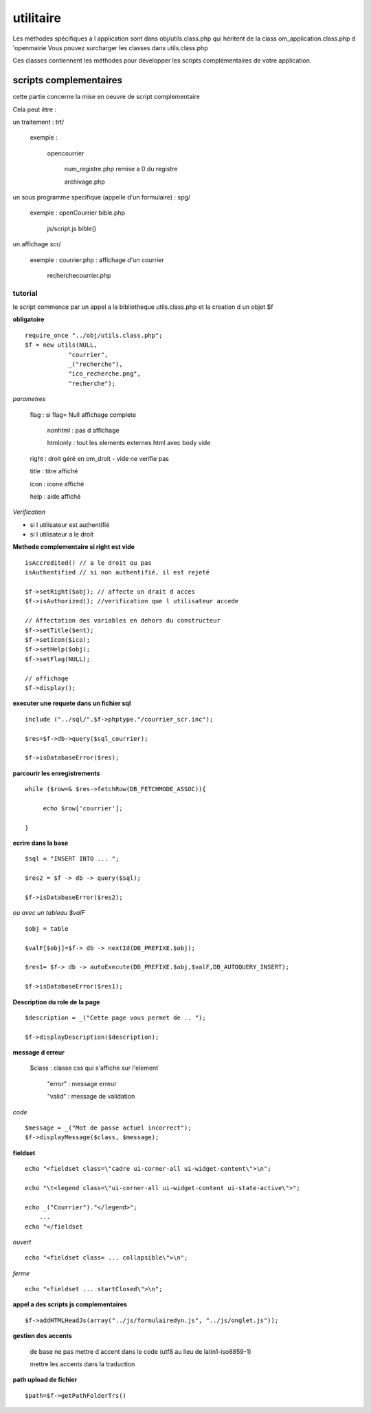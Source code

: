 .. _utilitaire:

##########
utilitaire
##########


Les méthodes spécifiques a l application sont dans obj/utils.class.php qui héritent de la class om_application.class.php d 'openmairie
Vous pouvez surcharger les classes dans utils.class.php

Ces classes contiennent les méthodes pour développer les scripts complémentaires de votre application.


***********************
scripts complementaires
***********************

cette partie concerne la mise en oeuvre de script complementaire

Cela peut être :

un traitement : trt/

    exemple :

        opencourrier

            num_registre.php remise a 0 du registre

            archivage.php

un sous programme specifique (appelle d'un formulaire) : spg/

    exemple : openCourrier bible.php

                           js/script.js bible() 


un affichage scr/

    exemple : courrier.php : affichage d'un courrier

              recherchecourrier.php


========
tutorial
========

le script commence par un appel a la bibliotheque utils.class.php et la creation d un objet $f

**obligatoire** ::

    require_once "../obj/utils.class.php";
    $f = new utils(NULL,
                "courrier",
                _("recherche"),
                "ico_recherche.png",
                "recherche");

*parametres* 

    flag : si flag= Null affichage complete

                    nonhtml : pas d affichage

                    htmlonly : tout les elements externes html avec body vide

    right : droit géré en om_droit - vide ne verifie pas

    title : titre affiché

    icon  : icone affiché

    help  : aide affiché

*Verification*

- si l utilisateur est authentifié

- si l utilisateur a le droit

**Methode complementaire si right est vide** ::

    isAccredited() // a le droit ou pas
    isAuthentified // si non authentifié, il est rejeté
    
    $f->setRight($obj); // affecte un drait d acces
    $f->isAuthorized(); //verification que l utilisateur accede

    // Affectation des variables en dehors du constructeur 
    $f->setTitle($ent);
    $f->setIcon($ico);
    $f->setHelp($obj);
    $f->setFlag(NULL);
    
    // affichage 
    $f->display();    

**executer une requete dans un fichier sql** ::
    
    include ("../sql/".$f->phptype."/courrier_scr.inc");
    
    $res=$f->db->query($sql_courrier);
    
    $f->isDatabaseError($res);

**parcourir les enregistrements** ::
    
    while ($row=& $res->fetchRow(DB_FETCHMODE_ASSOC)){
    
         echo $row['courrier'];
    
    }

**ecrire dans la base** ::

    $sql = "INSERT INTO ... ";

    $res2 = $f -> db -> query($sql);

    $f->isDatabaseError($res2);

*ou avec un tableau $valF* ::

    $obj = table
    
    $valF[$obj]=$f-> db -> nextId(DB_PREFIXE.$obj);
    
    $res1= $f-> db -> autoExecute(DB_PREFIXE.$obj,$valF,DB_AUTOQUERY_INSERT);
    
    $f->isDatabaseError($res1);


**Description du role de la page** ::

    $description = _("Cette page vous permet de .. ");
    
    $f->displayDescription($description);

**message d erreur**

    $class : classe css qui s'affiche sur l'element
    
        "error" : message erreur
    
        "valid" : message de validation

    
*code* ::
    
    $message = _("Mot de passe actuel incorrect");
    $f->displayMessage($class, $message);

**fieldset** ::

    echo "<fieldset class=\"cadre ui-corner-all ui-widget-content\">\n";
    
    echo "\t<legend class=\"ui-corner-all ui-widget-content ui-state-active\">";
    
    echo _("Courrier")."</legend>";
        ...
    echo "</fieldset

*ouvert* ::

    echo "<fieldset class= ... collapsible\">\n";

*ferme* ::

    echo "<fieldset ... startClosed\">\n";


**appel a des scripts js complementaires** ::

    $f->addHTMLHeadJs(array("../js/formulairedyn.js", "../js/onglet.js"));

**gestion des accents**

    de base ne pas mettre d accent dans le code (utf8 au lieu de latin1-iso8859-1)
    
    mettre les accents dans la traduction

**path upload de fichier** ::
  
  $path=$f->getPathFolderTrs()




    